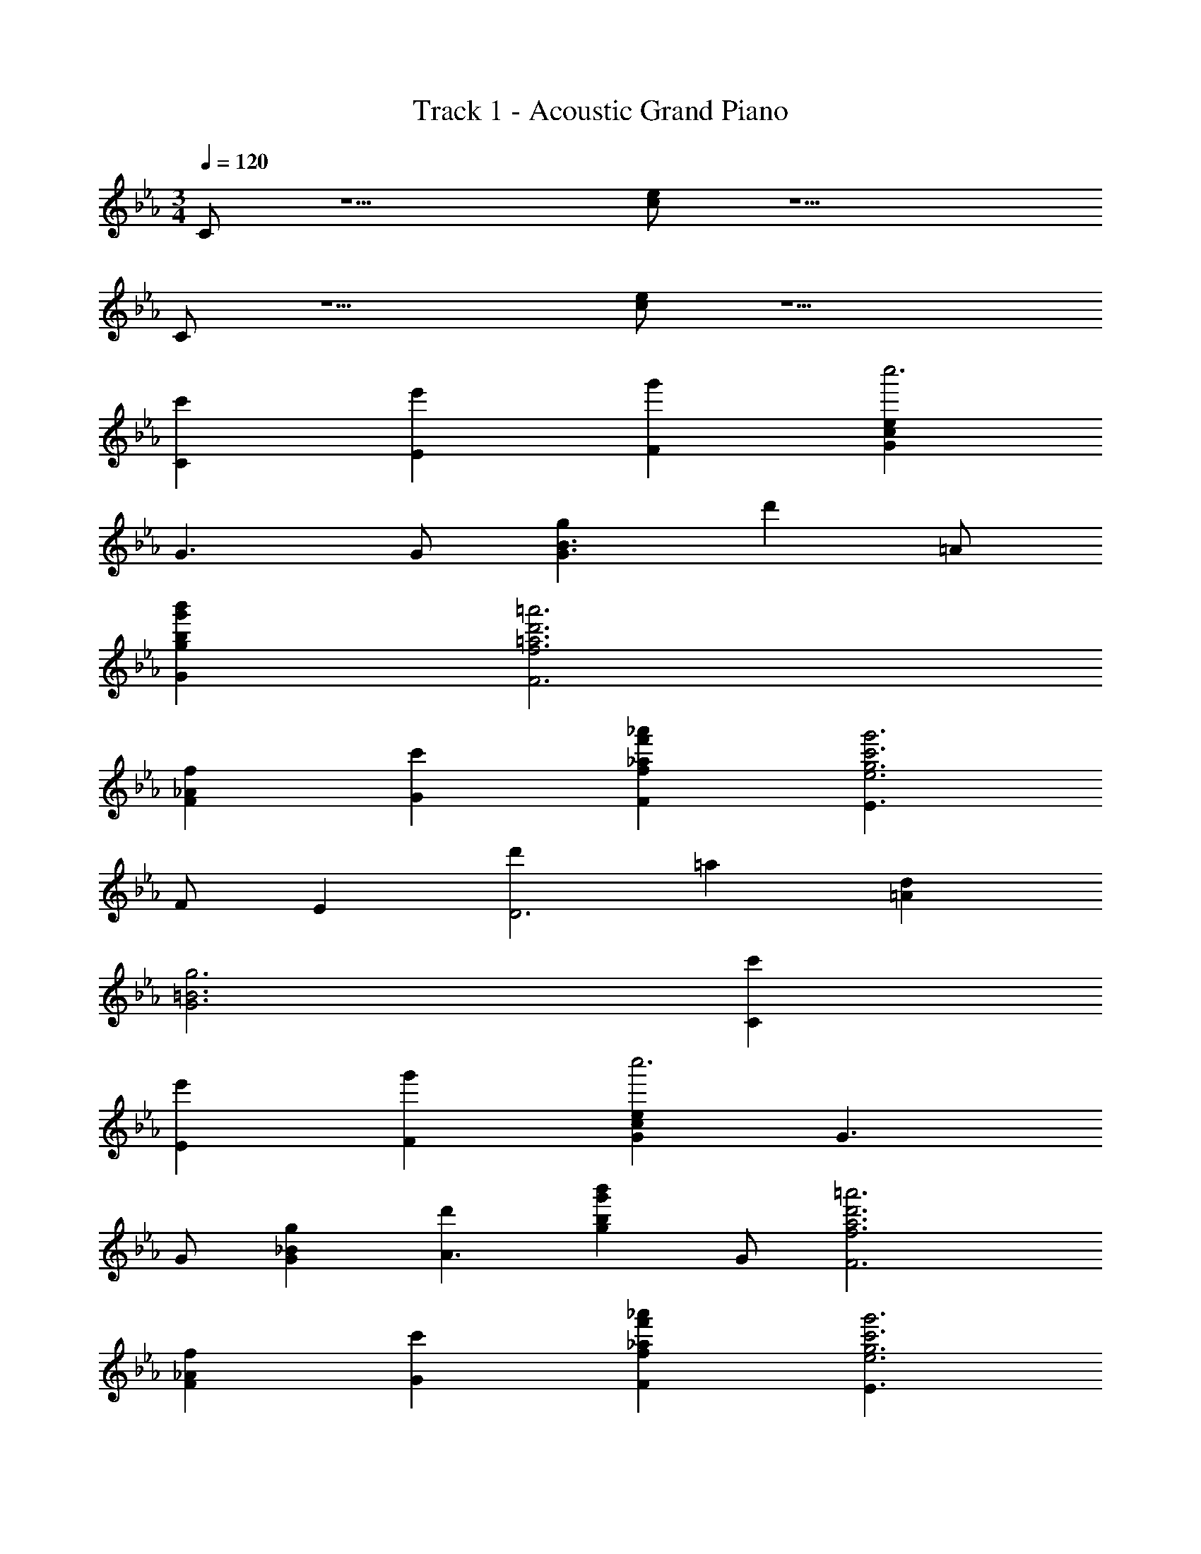 X: 1
T: Track 1 - Acoustic Grand Piano
Z: ABC Generated by Starbound Composer v0.8.6
L: 1/4
M: 3/4
Q: 1/4=120
K: Cm
C/ z5/ [c/e/] z5/ 
C/ z5/ [c/e/] z5/ 
[c'C] [e'E] [g'F] [ceGc''3] 
G3/ G/ [gG3/B3/] [z/d'] =A/ 
[bg'b'gG] [=a3d'3=a'3f3F3] 
[fF_A] [c'G] [_af'_a'fF] [E3/g3c'3g'3e3] 
F/ E [d'D3] =a [=Ad] 
[=B3g3G3] [c'C] 
[e'E] [g'F] [ceGc''3] G3/ 
G/ [gG_B] [d'A3/] [z/bg'b'g] G/ [a3d'3=a'3f3F3] 
[fF_A] [c'G] [_af'_a'fF] [E3/g3c'3g'3e3] 
F/ E [g/g'/D5/] d'/ g/ [d/f/] [G/e/] 
[d/E/] [C/c] D/ [E/e=B] F/ [cG] [GC] 
[g/c] f/ [e/G] d/ [C/c] D/ [E/eB] F/ 
[cG] [GC] [g/c] f/ [e/G] d/ 
[c/C] d/ [e/E] f/ [cgF] [cCG] 
[c/e/G3/] d/ [z/c] G/ [g/G_B] =a/ [b/=A3/] c'/ 
[z/gd'] G/ [zD3F3] [A/d/] =e/ [Ad] 
[f/_A] g/ [_a/G] b/ [cc'F] [CE3/] 
[c/_e/] [d/F/] [G/c/E] z/ [d/D3] =e/ [=A/^f/] g/ 
[d=a] [zG2] [d/g/] =f/ [G/_e/] d/ 
[c/C] d/ [e/E] f/ [cgF] [cCG] 
[c/e/G3/] d/ [z/c] G/ [g/GB] a/ [b/A3/] c'/ 
[z/gd'] G/ [zD3F3] [A/d/] =e/ [Ad] 
[f/_A] g/ [_a/G] b/ [cc'F] [CE3/] 
[c/_e/] [d/F/] [G/c/E] z/ [zG,2D5/] d/ c/ 
[z/=BG,] E/ [z/CcC,,] D/ [E/BG,,] F/ [GcC,] 
[CGC,,] [c/g/G,,] f/ [G/e/C,] d/ [z/cC,,] D/ 
[E/BG,,] F/ [GcC,] [CGC,,] [c/g/G,,] f/ 
[G/e/C,] d/ [c/CC,,] d/ [e/EG,,] f/ [c/FC,] z/ 
[cGC,,] [e/G,,G3/] d/ [z/cC,] G/ [G,,/G,/_B] =A,/ 
[D,/B,/=A3/] C/ [z/G,D] G/ [D,,F5/] [A/d/=A,,] =e/ 
[z/AdD,] G/ [F,,/F,/_A] G,/ [C,/_A,/G] B,/ [FF,C] 
[cC,,E3/] [c/_e/G,,] [d/F/] [GcEC,] [D,,/D,/dD3] =E,/ 
[A,,/^F,/^F^f] G,/ [=AdD,=A,] [G,,,G3] [g/D,,] =f/ 
[e/G,,] d/ [c/CC,,] d/ [e/EG,,] f/ [c/=FC,] z/ 
[cGC,,] [e/G,,G3/] d/ [z/cC,] G/ [G,,/G,/B] A,/ 
[D,/B,/A3/] C/ [z/G,D] G/ [D,,F3] [A/d/A,,] =e/ 
[AdD,] [F,,/=F,/_A] G,/ [C,/_A,/G] B,/ [FF,C] 
[cC,,E3/] [c/_e/G,,] [d/F/] [GcEC,] [G,,,D5/] 
[d/D,,] c/ [z/G=BG,,] E/ [G,/C/C,,,C,,] [C/E/] [G,/D/C,,,C,,] [C/F/] 
[C/E/C,,] [E/G/] [D/F/C,,] [F/A/] [E/G/C,,] [G/c/] [F/B/C,,/] [A/d/C,,,/C,,/] 
[E/c/C,,,C,,] [G/c/] [A/B/C,,,C,,] [F/d/] [G/c/C,,] [E/G/] [F/A/C,,] [D/F/] 
[E/G/C,,] [C/E/] [D/F/C,,] [=B,/D/] [G,/C/C,,,C,,] [C/E/] [G,/D/C,,,C,,] [C/F/] 
[C/E/C,,] [E/G/] [D/F/C,,] [F/A/] [E/G/C,,] [G/c/] [F/B/C,,/] [A/d/C,,,/C,,/] 
[E/c/C,,,C,,] [G/c/] [A/B/C,,,C,,] [F/d/] [G/c/C,,] [E/c/] [F/B/C,,] [D/d/] 
[E/c/C,,] [C/G/] [D/A/C,,/] [B,/F/C,,,/C,,/] [EGcC,,,C,,] [GG,,] 
[eC,] [CEcC,,] [GG,,] [C,/e] C,,/ 
[D_BdG,,,G,,] [GD,] [dG,] [DdD,,] 
[=AA,,] [D,/f] D,,/ [F_AcF,,,F,,] [FC,] 
[cF,] [GcC,,] [FG,,] [C,/E] C,,/ 
[D,,,D,,D2=A2d2] A,, [^FcD,] [G,,,G3=B3] 
D,, G,,/ G,,,/ [EGcC,,,C,,] [GG,,] 
[eC,] [EceC,,] [GG,,] [C,/cf] C,,/ 
[GdgG,,,G,,] [GD,] [dG,] [DAdD,,] 
[AA,,] [D,/f] D,,/ [_AcfF,,,F,,] [=FC,] 
[cF,] [GceC,,] [dG,,] [F/e/C,/] [E/C,,/] 
[DGdG,,,G,,] [CD,,] [B,BG,,] [G/c/e/C,,C,] [z/5D/] 
Q: 1/4=119
z3/10 
[E/e/G,,] F/ [GcC,] [z17/32CC,,] 
Q: 1/4=118
z15/32 [c/g/G,,] f/ 
[G/e/C,] d/ [C/c/C,,] D/ [z/32E/e/G,,] 
Q: 1/4=117
z15/32 F/ [GcC,] 
[CC,,] [c/g/G,,] [z/20f/] 
Q: 1/4=116
z9/20 [G/e/C,] d/ 
Q: 1/4=120
[CC,,] 
E F [c/e/G] z/ G3/ 
G/ [G/_B3/] z =A/ [g/b/G] z/ [f/=a/F3] z5/ 
[F/_A3/] z G/ [f/_a/F] z/ [e/g/E3/] z 
F/ E [z2D3] [=A/d/] z/ 
[=B/g/G3] z5/ C 
E F [c/e/G] z/ G3/ 
G/ [G/_B] z/ [zA3/] [g/b/] G/ [f/=a/F3] z5/ 
[F/_A] z/ G [f/_a/F] z/ [z7/20e/g/E3/] 
Q: 1/4=118
z7/20 
Q: 1/4=116
z16/45 
Q: 1/4=114
z101/288 
Q: 1/4=112
z3/32 [z/4F/] 
Q: 1/4=111
z/4 [z/9E] 
Q: 1/4=109
z89/252 
Q: 1/4=107
z39/112 
Q: 1/4=105
z3/16 [z/6D3] 
Q: 1/4=104
z35/96 
Q: 1/4=102
z11/32 
Q: 1/4=100
z11/32 
Q: 1/4=98
z79/224 
Q: 1/4=97
z29/84 
Q: 1/4=95
z13/36 
Q: 1/4=93
z25/72 
Q: 1/4=91
z3/8 
Q: 1/4=120
Q: 1/4=120
G9/ 
M: 3/4
[z/CcC,,] D/ [E/=BG,,] F/ [GcC,] [CGC,,] 
[c/g/G,,] f/ [G/e/C,] d/ [z/cC,,] D/ [E/BG,,] F/ 
[GcC,] [CGC,,] [c/g/G,,] f/ [G/e/C,] d/ 
[G,/C/C,,,C,,] [C/E/] [G,/D/C,,,C,,] [C/F/] [C/E/C,,] [E/G/] [D/F/C,,] [F/A/] 
[E/G/C,,] [G/c/] [F/B/C,,/] [A/d/C,,,/C,,/] [E/c/e/C,,,C,,] [G/c/] [A/B/C,,,C,,] [F/d/] 
[G/c/e/C,,] [E/G/] [F/A/e/C,,] [D/F/d/] [E/G/cC,,] [C/E/] [D/F/BC,,] [B,/D/] 
[C/c/C,,,C,,] [C/E/] [G,/D/C,,,C,,] [C/F/] [C/E/C,,] [E/G/] [D/F/C,,] [F/A/] 
[E/G/C,,] [G/c/] [F/B/C,,/] [A/d/C,,,/C,,/] [E/c/e/C,,,C,,] [G/c/] [A/B/C,,,C,,] [F/d/] 
[G/c/e/C,,] [E/c/] 
M: 13/16
[z5/28F/B/e/C,,] 
Q: 1/4=115
z6/35 
Q: 1/4=110
z3/20 [z/32D/d/] 
Q: 1/4=106
z27/160 
Q: 1/4=101
z7/40 
Q: 1/4=97
z/8 [z/18E/cC,,] 
Q: 1/4=92
z/6 
Q: 1/4=87
z53/288 
Q: 1/4=83
z3/32 [z/12C/G/] 
Q: 1/4=78
z/6 
Q: 1/4=74
z3/16 
Q: 1/4=69
z/16 [z/9D/A/C,,5/4B7/4] 
Q: 1/4=64
z11/63 
Q: 1/4=60
z5/28 
Q: 1/4=55
z/28 [z/7B,5/4F5/4] 
Q: 1/4=51
z19/112 
Q: 1/4=46
z7/16 
M: 3/4
z/ [C/c/C,,/] 

